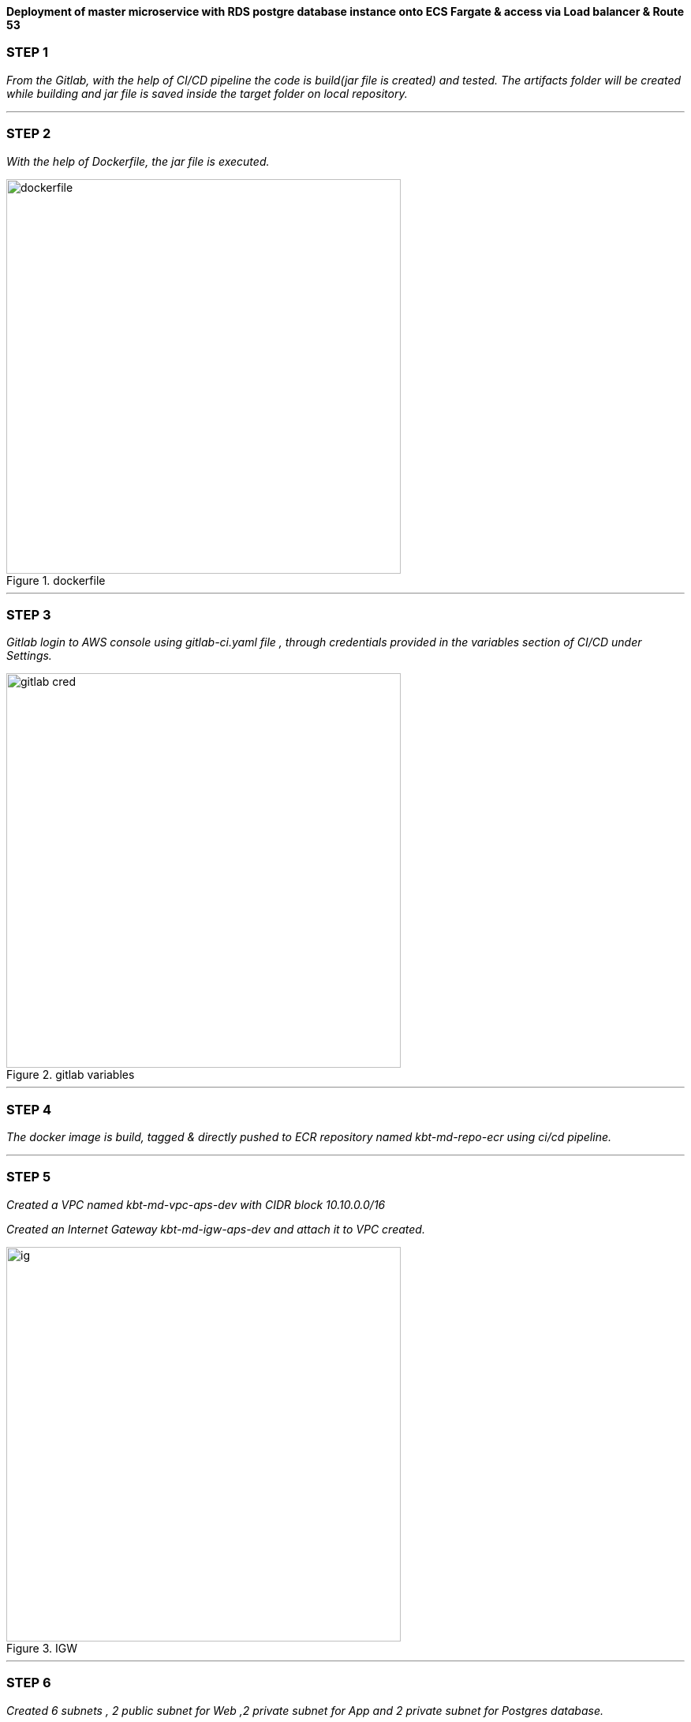 
*Deployment of master microservice with RDS postgre database instance onto ECS Fargate & access via Load balancer & Route 53* +

=== STEP 1

_From the Gitlab, with the help of CI/CD pipeline the code is build(jar file is created) and tested.
The artifacts folder will be created while building and jar file is saved inside the target folder on local repository._ +



//image::jarfile.png[title=jarfile,align="center",width=500]

---

=== STEP 2

_With the help of Dockerfile, the jar file is executed._ +

image::dockerfile.png[title=dockerfile,align="center",width=500]

---

=== STEP 3

_Gitlab login to AWS console using gitlab-ci.yaml file , through credentials provided in the variables section of CI/CD under Settings._ +

image::gitlab cred.png[title=gitlab variables,align="center",width=500]

---

=== STEP 4

_The docker image is build, tagged & directly pushed to ECR repository named kbt-md-repo-ecr using ci/cd pipeline._ +


//image::ecr.png[title=ECR repository,align="center",width=500]

---

=== STEP 5


_Created a VPC named kbt-md-vpc-aps-dev with CIDR block 10.10.0.0/16_ +

_Created an Internet Gateway kbt-md-igw-aps-dev and attach it to VPC created._ +

image::ig.png[title=IGW,align="center",width=500]

---

=== STEP 6

_Created 6 subnets , 2 public subnet for Web ,2 private subnet for App and 2 private subnet for Postgres database._ +

image::subnets.png[title=subnets,align="center",width=500]

---

=== STEP 7

_Created a Route table for both private and public subnet._ +

image::rtb.png[title=Route tables,align="center",width=500]

---

=== STEP 8

_Associate the subnets created with private subnets to private-RT and public subnets to public-RT._ +

_Edit public subnet route by attach it to internet gateway_

image::pubrtb.png[title=subnet association,align="center",width=500]

---

=== STEP 9

_Created a NAT gateway and associate it with Elastic IP._

_Edit private subnet route by attach it to NAT gateway_


//image::pubrtb.png[title=subnet association,align="center",width=500]

---



=== STEP 10

_Amazon ECS is a fully managed container orchestration service that helps you easily deploy, manage, and scale containerized applications._

_Created a cluster named kbt-md-master-cluster._  +

//image::cluster.png[title=cluster creation,align="center",width=500]

---

=== STEP 11

_Created a task definition named kbt-md-master-task by adding the container using image uri of repository and specify the port 3030._ +

image::Add-container.png[title=task definition,align="center",width=500]

---

=== STEP 12

_An Application load balancer is created within our VPC having internet facing scheme._  +

image::lb.png[title=Load balancer creation,align="center",width=500]

---

=== STEP 13

_Created Application Load balancer resides in the public subnet and The ALB is listening the port HTTP - 80_ +

_ALB follows the security group as,_ +

image::alb-sg.png[title=security groups,align="center",width=500]

---

=== STEP 14

_The target group for load balancer is created with target type: IP and port as HTTP - 3030._ +


image::alb-sg.png[title=target group creation,align="center",width=500]

---

=== STEP 15

_The service is created  with a name kbt-md-master-service , for task to run and maintain a specified number of instances of a task definition simultaneously in an Amazon ECS cluster._ +

_Note: If one of your tasks fails or stops, the Amazon ECS service launches another instance of your task definition to replace it._ +

//image::service.png[title=service creation,align="center",width=500]

---

=== STEP 16

_Attach the created load balancer with the ECS service & specify the security group as mentioned._ +

image::ecs-sg.png[title=security group for ECS,align="center",width=500]

---

=== STEP 17

_Go to Route 53 -> click on hosted zones -> select kanilebettu.in -> click on create record_ +

image::route53.png[title=record,align="center",width=500]

---


=== STEP 18

_Now the service is hosted on master.kanilebettu.in_ +

image::master.png[title=master service,align="center",width=500]



